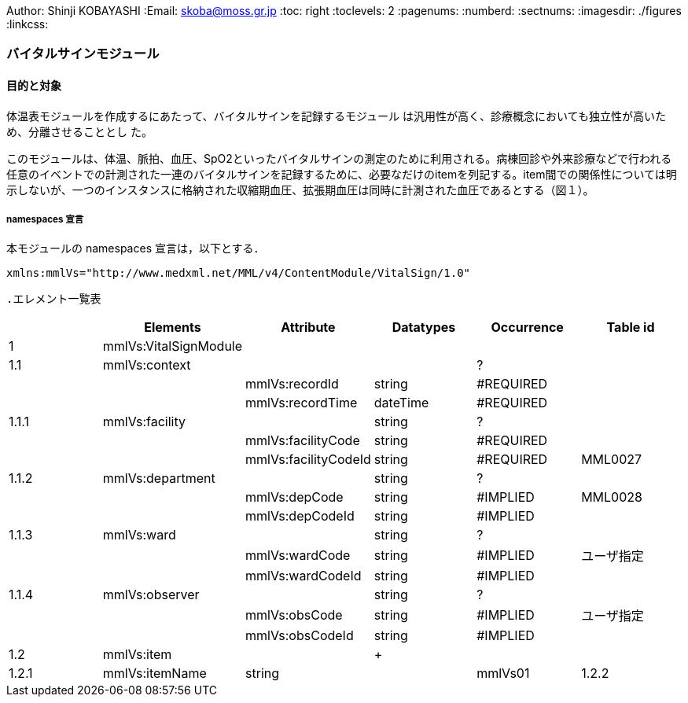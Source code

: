 Author: Shinji KOBAYASHI
:Email: skoba@moss.gr.jp
:toc: right
:toclevels: 2
:pagenums:
:numberd:
:sectnums:
:imagesdir: ./figures
:linkcss:

=== バイタルサインモジュール
==== 目的と対象

体温表モジュールを作成するにあたって、バイタルサインを記録するモジュール は汎用性が高く、診療概念においても独立性が高いため、分離させることとし た。

このモジュールは、体温、脈拍、血圧、SpO2といったバイタルサインの測定のために利用される。病棟回診や外来診療などで行われる任意のイベントでの計測された一連のバイタルサインを記録するために、必要なだけのitemを列記する。item間での関係性については明示しないが、一つのインスタンスに格納された収縮期血圧、拡張期血圧は同時に計測された血圧であるとする（図１）。

===== namespaces 宣言
本モジュールの namespaces 宣言は，以下とする．

 xmlns:mmlVs="http://www.medxml.net/MML/v4/ContentModule/VitalSign/1.0"

 .エレメント一覧表
[options="header"]
|===
| |Elements|Attribute|Datatypes|Occurrence|Table id
|1|mmlVs:VitalSignModule| | | |
|1.1|mmlVs:context| | |?|
| | |mmlVs:recordId|string|#REQUIRED|
| | |mmlVs:recordTime|dateTime|#REQUIRED|
|1.1.1|mmlVs:facility| |string|?|
| | |mmlVs:facilityCode|string|#REQUIRED|
| | |mmlVs:facilityCodeId|string|#REQUIRED|MML0027
|1.1.2|mmlVs:department| |string|?|
| | |mmlVs:depCode|string|#IMPLIED|MML0028
| | |mmlVs:depCodeId|string|#IMPLIED|
|1.1.3|mmlVs:ward| |string|?|
| | |mmlVs:wardCode|string|#IMPLIED|ユーザ指定
| | |mmlVs:wardCodeId|string|#IMPLIED|
|1.1.4|mmlVs:observer| |string|?|
| | |mmlVs:obsCode|string|#IMPLIED|ユーザ指定
| | |mmlVs:obsCodeId|string|#IMPLIED|
|1.2|mmlVs:item| |+| |
|1.2.1|mmlVs:itemName|string| |mmlVs01
|1.2.2|mmlVs:value|string 	?
1.2.3 	mmlVs:numValue 		decimal 	?
1.2.4 	mmlVs:unit 		string 	? 	mmlVs02
1.2.5 	mmlVs:itemMemo 		string 	*
1.3 	mmlVs:observedTime 		dateTime
1.4 	mmlVs:protocol 			?
1.4.1 	mmlVs:procedure 		string 	?
1.4.2 	mmlVs:device 		string 	?
1.4.3 	mmlVs:position 		string 	? 	mmlVs03
1.4.4 	mmlVs:bodyLocation 		string 	?
1.4.5 	mmlVs:protMemo 		string 	?
1.5 	mmlVs:vsMemo 		string 	?

Occurrenceなし：必ず1回出現，?： 0回もしくは1回出現，+： 1回以上出現，*： 0 回以上出現 #REQUIRED:必須属性，#IMPLIED:省略可能属性
エレメント解説
1.mmlVs:VitalSignModule

【内容】バイタルサイン記録モジュール
1.1 mmlVs:context

【内容】バイタルサインヘッダ情報。

【省略】体温表モジュールなど、他のモジュールに組み込んで利用する場合には、重複するようであれば省略可能。

属性
属性名 	データ型 	省略 	使用テーブル 	説明
mmlVs:recordId 	string 	#REQUIRED 		一連のバイタルサイン情報についての記録
mmlVs:recordTime 	dateTime 	#REQUIRED 		記録した日時

1.1.1 mmlVs:facility

【内容】バイタルサインを計測して記録した施設

【省略】このVitalSignModuleを単独で使用する場合には省略不可、FlowSheetModuleなど他のモジュールと組み合わせて使用する場合には省略可。

【属性】
属性名 	データ型 	省略 	使用テーブル 	説明
mmlVs:facilityCode 	string 	#REQUIRED
mmlVs:facilityCodeId 	string 	#REQUIRED 	MML0027 	用いたコード体系の名称を記載

1.1.2 mmlVs:department

【内容】バイタルサインを計測し、記録した部署・診療科

【属性】
属性名 	データ型 	省略 	使用テーブル 	説明
mmlVs:depCode 	string 	#IMPLIED 	MML0028
mmlVs:depCodeId 	string 	#IMPLIED 		MML0028と入力

1.1.3 mmlVs:ward

【内容】バイタルサインを計測し記録した病棟・場所

【属性】
属性名 	データ型 	省略 	使用テーブル 	説明
mmlVs:wardCode 	string 	#IMPLIED 	ユーザ指定
mmlVs:wardCodeId 	string 	#IMPLIED 		用いたテーブル名を入力

1.1.4 mmlVs:observer

【内容】バイタルサインを計測した人

【属性】
属性名 	データ型 	省略 	使用テーブル 	説明
mmlVs:observerCode 	string 	#IMPLIED 	ユーザ指定
mmlVs:observerCodeId 	string 	#IMPLIED 		使用したコード体系を入力

1.1.5 mmlPi:PatientModule

【内容】患者情報、氏名、生年月日、住所、電話番号などの患者情報。MML患者情報モジュールを利用する。
【省略】不可

1.2. mmlVs:item

【内容】項目情報

【繰り返し設定】1回以上の繰り返しあり。項目が複数あればその数だけ繰り返す。
1.2.1 mmlVs:itemName

【内容】項目名

【データ型】string

【省略】不可

【使用テーブル】mmlVs01
1.2.2 mmlVs:value

【内容】文字列で表記されるバイタルサインの値

【データ型】string

【省略】可。1.2.3とどちらかが使用される。
1.2.3 mmlVs:numValue

【内容】数値で表記されるバイタルサインの値

【データ型】decimal

【省略】可。1.2.2とどちらかが使用される。
1.2.4 mmlVs:unit

【内容】バイタルサインの単位

【データ型】string

【省略】可。

【使用テーブル】mmlVs02
1.2.5 mmlVs:itemMemo

【内容】項目コメント

【データ型】string

【繰り返し設定】0回以上の繰り返しあり．項目コメントが複数あれば，数だけ繰り返す．
1.3 mmlVs:observedTime

【内容】バイタルサインを観察した時間

【データ型】dateTime

【省略】不可
1.4 mmlVs:protocol

【内容】バイタルサインの測定方法を記載する親エレメント

【繰り返し設定】繰り返しなし．省略可能
1.4.1 mmlVs:procedure

【内容】バイタルサインを測定した手順。測定方法や、負荷テストの種別など

【データ型】string

【省略】省略可能
1.4.2 mmlVs:device

【内容】バイタルサインの測定に使用した機材、デバイス。聴診器、水銀柱血圧計、機械式血圧計、動脈内プローベなど。

【データ型】string

【省略】省略可能
1.4.3 mmlVs:bodyLocation

【内容】バイタルサインを測定した身体の部位。右上腕、左下腿など。

【省略】string

【省略】省略可能
1.4.4 mmlVs:position

【内容】バイタルサインを測定した時の体位。

【データ型】string

【省略】省略可能

【使用テーブル】mmlVs03
1.4.5 mmlVs:protMemo

【内容】バイタルサイン測定方法に関するコメント

【データ型】string

【省略】省略可能
1.5 mmlVs:vsMemo

【内容】バイタルサイン記録コメント

【データ型】string

【省略】省略可能
フローシートモジュールのサンプルインスタンス
Contents

    Contents
    概要
    バイタルサインモジュール
    体温表モジュール
    テーブル
    処方箋モジュール
    処方箋サンプル
    注射モジュール
    注射サンプル

